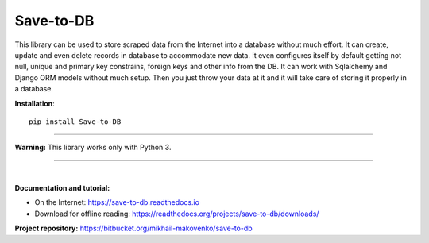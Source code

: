 Save-to-DB
----------
This library can be used to store scraped data from the Internet into a
database without much effort. It can create, update and even delete records in
database to accommodate new data. It even configures itself by default getting
not null, unique and primary key constrains, foreign keys and other info from
the DB. It can work with Sqlalchemy and Django ORM models without much setup.
Then you just throw your data at it and it will take care of storing it properly
in a database.

**Installation**::

    pip install Save-to-DB

----

**Warning:** This library works only with Python 3.

----

|

**Documentation and tutorial:**

- On the Internet: https://save-to-db.readthedocs.io
- Download for offline reading:
  https://readthedocs.org/projects/save-to-db/downloads/


**Project repository:** https://bitbucket.org/mikhail-makovenko/save-to-db